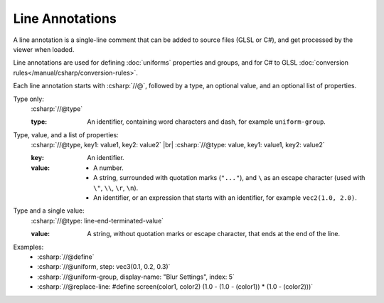 Line Annotations
================

A line annotation is a single-line comment that can be added to source files (GLSL or C#), and get processed by the viewer when loaded.

Line annotations are used for defining :doc:`uniforms` properties and groups, and for C# to GLSL :doc:`conversion rules</manual/csharp/conversion-rules>`.

Each line annotation starts with :csharp:`//@`, followed by a type, an optional value, and an optional list of properties.

Type only:
    :csharp:`//@type`

    :type: An identifier, containing word characters and dash, for example ``uniform-group``.

Type, value, and a list of properties:
    :csharp:`//@type, key1: value1, key2: value2` |br|
    :csharp:`//@type: value, key1: value1, key2: value2`

    :key: An identifier.
    :value:

        - A number.
        - A string, surrounded with quotation marks (``"..."``), and ``\`` as an escape character (used with ``\"``, ``\\``, ``\r``, ``\n``).
        - An identifier, or an expression that starts with an identifier, for example ``vec2(1.0, 2.0)``.

Type and a single value:
    :csharp:`//@type: line-end-terminated-value`

    :value: A string, without quotation marks or escape character, that ends at the end of the line.

Examples:
    - :csharp:`//@define`
    - :csharp:`//@uniform, step: vec3(0.1, 0.2, 0.3)`
    - :csharp:`//@uniform-group, display-name: "Blur Settings", index: 5`
    - :csharp:`//@replace-line: #define screen(color1, color2) (1.0 - (1.0 - (color1)) * (1.0 - (color2)))`
